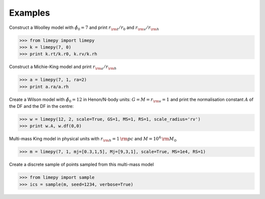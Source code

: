 Examples
---------

Construct a Woolley model with :math:`\hat{\phi}_0 = 7` and print
:math:`r_{\rm t}/r_0` and :math:`r_{\rm v}/r_{\rm h}`

>>> from limepy import limepy
>>> k = limepy(7, 0)
>>> print k.rt/k.r0, k.rv/k.rh

Construct a Michie-King model and print :math:`r_{\rm
a}/r_{\rm h}`

>>> a = limepy(7, 1, ra=2)
>>> print a.ra/a.rh

Create a Wilson model with :math:`\hat{\phi}_0 = 12` in Henon/N-body
units: :math:`G=M=r_{\rm v}=1` and print the normalisation
constant :math:`A` of the DF and the DF in the centre:

>>> w = limepy(12, 2, scale=True, GS=1, MS=1, RS=1, scale_radius='rv')
>>> print w.A, w.df(0,0)

Multi-mass King model in physical units with :math:`r_{\rm h}
= 1\,{\rm pc}` and :math:`M = 10^4\,{\rm M_{\odot}}`

>>> m = limepy(7, 1, mj=[0.3,1,5], Mj=[9,3,1], scale=True, MS=1e4, RS=1)

Create a discrete sample of points sampled from this multi-mass model 

>>> from limepy import sample
>>> ics = sample(m, seed=1234, verbose=True)

